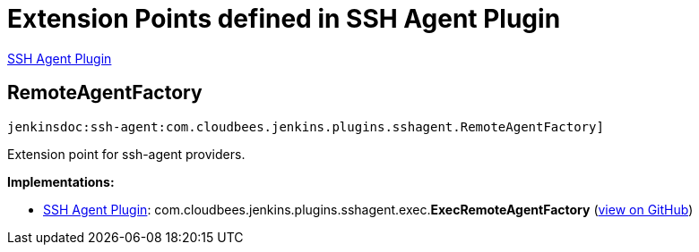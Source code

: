 = Extension Points defined in SSH Agent Plugin

https://plugins.jenkins.io/ssh-agent[SSH Agent Plugin]

== RemoteAgentFactory

`jenkinsdoc:ssh-agent:com.cloudbees.jenkins.plugins.sshagent.RemoteAgentFactory]`

+++ Extension point for ssh-agent providers.+++


**Implementations:**

* https://plugins.jenkins.io/ssh-agent[SSH Agent Plugin]: com.+++<wbr/>+++cloudbees.+++<wbr/>+++jenkins.+++<wbr/>+++plugins.+++<wbr/>+++sshagent.+++<wbr/>+++exec.+++<wbr/>+++**ExecRemoteAgentFactory** (link:https://github.com/jenkinsci/ssh-agent-plugin/search?q=ExecRemoteAgentFactory&type=Code[view on GitHub])

